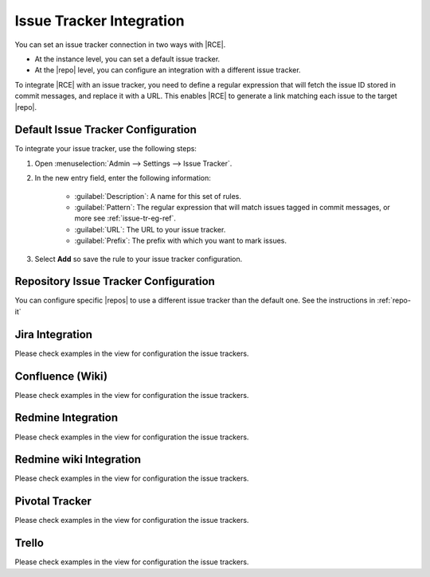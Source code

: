.. _rhodecode-issue-trackers-ref:

Issue Tracker Integration
=========================

You can set an issue tracker connection in two ways with |RCE|.

* At the instance level, you can set a default issue tracker.
* At the |repo| level, you can configure an integration with a different issue
  tracker.

To integrate |RCE| with an issue tracker, you need to define a regular
expression that will fetch the issue ID stored in commit messages, and replace
it with a URL. This enables |RCE| to generate a link matching each issue to the
target |repo|.

Default Issue Tracker Configuration
-----------------------------------

To integrate your issue tracker, use the following steps:

1. Open :menuselection:`Admin --> Settings --> Issue Tracker`.
2. In the new entry field, enter the following information:

    * :guilabel:`Description`: A name for this set of rules.
    * :guilabel:`Pattern`: The regular expression that will match issues
      tagged in commit messages, or more see :ref:`issue-tr-eg-ref`.
    * :guilabel:`URL`: The URL to your issue tracker.
    * :guilabel:`Prefix`: The prefix with which you want to mark issues.

3. Select **Add** so save the rule to your issue tracker configuration.

Repository Issue Tracker Configuration
--------------------------------------

You can configure specific |repos| to use a different issue tracker than the
default one. See the instructions in :ref:`repo-it`

.. _issue-tr-eg-ref:


Jira Integration
----------------

Please check examples in the view for configuration the issue trackers.


Confluence (Wiki)
-----------------

Please check examples in the view for configuration the issue trackers.


Redmine Integration
-------------------

Please check examples in the view for configuration the issue trackers.


Redmine wiki Integration
------------------------

Please check examples in the view for configuration the issue trackers.


Pivotal Tracker
---------------

Please check examples in the view for configuration the issue trackers.


Trello
------

Please check examples in the view for configuration the issue trackers.


